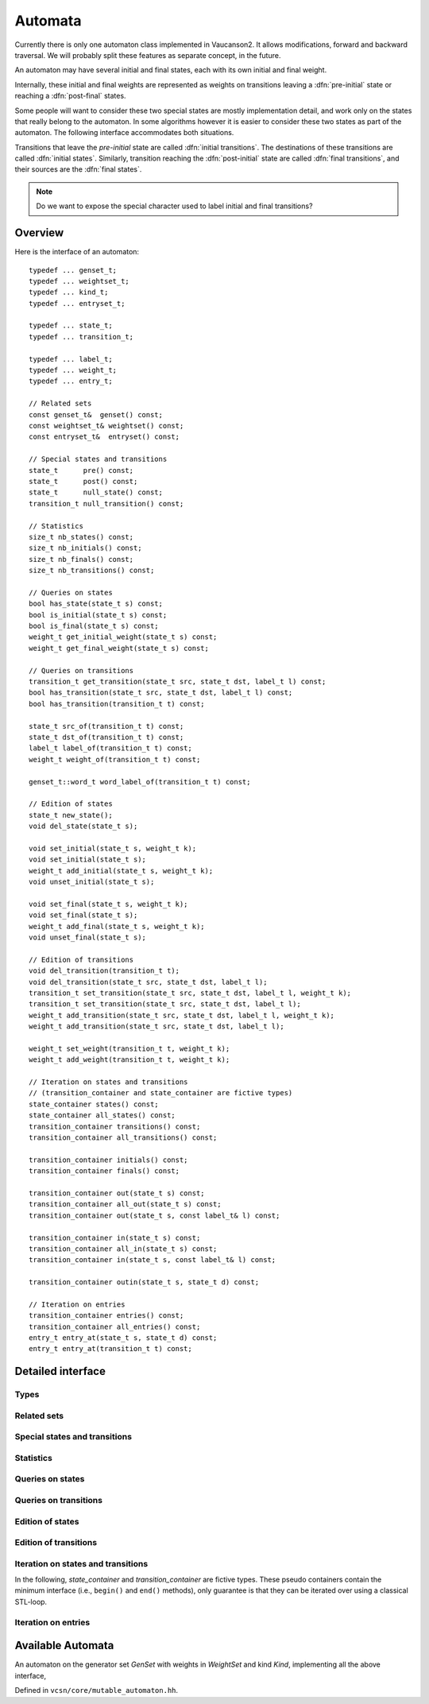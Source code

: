 .. default-domain:: cpp

Automata
========

.. index::
   single: pre-initial
   single: post-final
   pair: initial; transition
   pair: initial; state
   pair: final; transition
   pair: final; state

Currently there is only one automaton class implemented in Vaucanson2.
It allows modifications, forward and backward traversal.   We will probably
split these features as separate concept, in the future.

An automaton may have several initial and final states, each with its
own initial and final weight.

.. digraph:: ex1

  rankdir=LR
  node [shape=circle]
  I1 [style=invis,shape=none,label="",width=0,height=0]
  I2 [style=invis,shape=none,label="",width=0,height=0]
  F2 [style=invis,shape=none,label="",width=0,height=0]
  F3 [style=invis,shape=none,label="",width=0,height=0]
  I1 -> 1 [label="{2}"]
  I2 -> 2
  1 -> 3 [label="a"]
  2 -> 3 [label="{2}b"]
  2 -> F2 [label="{3}"]
  3 -> F3

Internally, these initial and final weights are represented as weights
on transitions leaving a :dfn:`pre-initial` state or reaching a
:dfn:`post-final` states.

.. digraph:: ex1prepost

  rankdir=LR
  node [shape=circle]
  pre [shape=ellipse]
  post [shape=ellipse]
  pre -> 1 [label="{2}"]
  pre -> 2
  1 -> 3 [label="a"]
  2 -> 3 [label="{2}b"]
  2 -> post [label="{3}"]
  3 -> post

Some people will want to consider these two special states are mostly
implementation detail, and work only on the states that really belong
to the automaton.  In some algorithms however it is easier to consider
these two states as part of the automaton.  The following interface
accommodates both situations.

Transitions that leave the *pre-initial* state are called
:dfn:`initial transitions`.  The destinations of these transitions are
called :dfn:`initial states`.  Similarly, transition reaching the
:dfn:`post-initial` state are called :dfn:`final transitions`, and
their sources are the :dfn:`final states`.

.. Note::

   Do we want to expose the special character used to label initial and
   final transitions?


Overview
--------

Here is the interface of an automaton::

    typedef ... genset_t;
    typedef ... weightset_t;
    typedef ... kind_t;
    typedef ... entryset_t;

    typedef ... state_t;
    typedef ... transition_t;

    typedef ... label_t;
    typedef ... weight_t;
    typedef ... entry_t;

    // Related sets
    const genset_t&  genset() const;
    const weightset_t& weightset() const;
    const entryset_t&  entryset() const;

    // Special states and transitions
    state_t      pre() const;
    state_t      post() const;
    state_t      null_state() const;
    transition_t null_transition() const;

    // Statistics
    size_t nb_states() const;
    size_t nb_initials() const;
    size_t nb_finals() const;
    size_t nb_transitions() const;

    // Queries on states
    bool has_state(state_t s) const;
    bool is_initial(state_t s) const;
    bool is_final(state_t s) const;
    weight_t get_initial_weight(state_t s) const;
    weight_t get_final_weight(state_t s) const;

    // Queries on transitions
    transition_t get_transition(state_t src, state_t dst, label_t l) const;
    bool has_transition(state_t src, state_t dst, label_t l) const;
    bool has_transition(transition_t t) const;

    state_t src_of(transition_t t) const;
    state_t dst_of(transition_t t) const;
    label_t label_of(transition_t t) const;
    weight_t weight_of(transition_t t) const;

    genset_t::word_t word_label_of(transition_t t) const;

    // Edition of states
    state_t new_state();
    void del_state(state_t s);

    void set_initial(state_t s, weight_t k);
    void set_initial(state_t s);
    weight_t add_initial(state_t s, weight_t k);
    void unset_initial(state_t s);

    void set_final(state_t s, weight_t k);
    void set_final(state_t s);
    weight_t add_final(state_t s, weight_t k);
    void unset_final(state_t s);

    // Edition of transitions
    void del_transition(transition_t t);
    void del_transition(state_t src, state_t dst, label_t l);
    transition_t set_transition(state_t src, state_t dst, label_t l, weight_t k);
    transition_t set_transition(state_t src, state_t dst, label_t l);
    weight_t add_transition(state_t src, state_t dst, label_t l, weight_t k);
    weight_t add_transition(state_t src, state_t dst, label_t l);

    weight_t set_weight(transition_t t, weight_t k);
    weight_t add_weight(transition_t t, weight_t k);

    // Iteration on states and transitions
    // (transition_container and state_container are fictive types)
    state_container states() const;
    state_container all_states() const;
    transition_container transitions() const;
    transition_container all_transitions() const;

    transition_container initials() const;
    transition_container finals() const;

    transition_container out(state_t s) const;
    transition_container all_out(state_t s) const;
    transition_container out(state_t s, const label_t& l) const;

    transition_container in(state_t s) const;
    transition_container all_in(state_t s) const;
    transition_container in(state_t s, const label_t& l) const;

    transition_container outin(state_t s, state_t d) const;

    // Iteration on entries
    transition_container entries() const;
    transition_container all_entries() const;
    entry_t entry_at(state_t s, state_t d) const;
    entry_t entry_at(transition_t t) const;


Detailed interface
------------------

Types
~~~~~

.. type:: genset_t

   The type of the generator set of the automaton.

.. type:: weightset_t

   The type of the weight set of the automaton.

.. type:: kind_t

   The kind of the automaton.

.. type:: entryset_t

   The type of the entry set of the automaton, i.e., a polynomial set
   whose elements can be used to represent the entries of the
   automaton: ``polynomial<genset_t,weightset_t>``.

.. type:: state_t

   The type for the states of this automaton.

.. type:: transition_t

   The type for the transitions of this automaton.

.. type:: label_t

   The type use to label the automaton.  This usually depends on :type:`kind_t`.  For
   ``labels_are_letters``, the transitions are labeled by ``genset_t::letter_t``,
   while for ``labels_are_words`` they are labeled by ``genset_t::word_t``.

.. type:: weight_t

   The type used to stored weights in this automaton.  Equal to ``weightset_t::weight_t``.

.. type:: entry_t

   The type used to represent entry in this automaton.  Equal to ``entryset_t::weight_t``.

Related sets
~~~~~~~~~~~~
.. function:: const genset_t&  genset() const

   Return the generator set used by this automaton.

.. function:: const weightset_t& weightset() const

   Return the weight set used by this automaton.

.. function:: const entryset_t&  entryset() const

   Return the entry set used by this automaton.

Special states and transitions
~~~~~~~~~~~~~~~~~~~~~~~~~~~~~~

.. function:: state_t pre() const

   Return the pre-initial state.

.. function:: state_t post() const

   Return the post-initial state.

.. function:: state_t null_state() const

   Return a value that is an invalid state.  Such a state may for
   instance be used to initialize a :type:`state_t` variable at the start
   of an algorithm.

.. function:: transition_t null_transition() const

   Return a value that is an invalid transition.  Such a transition is
   for instance returned by :func:`get_transition` when no
   matching transition is found.


Statistics
~~~~~~~~~~
.. function:: size_t nb_states() const

   Number of states in the automaton.  This does not account for the
   :func:`pre` and :func:`post` states.

.. function:: size_t nb_initials() const

   Number of states that are initial in the automaton.  This is also the number of outgoing
   transitions of :func:`pre`.

.. function:: size_t nb_finals() const

   Number of states that are final in the automaton.  This is also the number of incoming
   transitions of :func:`post`.

.. function:: size_t nb_transitions() const

   Number of transitions of the automaton.  This does not include
   initial transitions (leaving :func:`pre`), and final
   transitions (leaving :func:`post`).

Queries on states
~~~~~~~~~~~~~~~~~

.. function:: bool has_state(state_t s) const

   Whether the automaton has a valid state corresponding to *s*.

.. function:: bool is_initial(state_t s) const

   Whether the state *s* is initial.  You should probably use
   :func:`get_initial_weight` instead.

.. function:: bool is_final(state_t s) const

   Whether the state *s* is final.  You should probably use
   :func:`get_final_weight` instead.

.. function:: weight_t get_initial_weight(state_t s) const

   Return the initial weight of *s*, i.e., the weight that labels an
   initial transition leaving :func:`pre` and going to *s*.  If such
   transition does not exist, ``weightset().zero()`` is returned.

.. function:: weight_t get_final_weight(state_t s) const

   Return the final weight of *s*, i.e., the weight that labels a
   final transition leaving *s* and going to :func:`pre`.  If such
   transition does not exist, ``weightset().zero()`` is returned.

Queries on transitions
~~~~~~~~~~~~~~~~~~~~~~

.. function:: transition_t get_transition(state_t src, state_t dst, label_t l) const

   Get a transition connecting *src* to *dst* with label *l*.  If no such transition
   exists, return :func:`null_transition`.

.. function:: bool has_transition(state_t src, state_t dst, label_t l) const

   Whether the automaton has a transition labeled by *l* between
   states *src* and *dst*.

   This is actually syntactic sugar for::

      return get_transition(src, dst, l) != null_transition();

.. function:: bool has_transition(transition_t t) const

   Whether the automaton has a valid transition corresponding to *t*.

.. function:: state_t src_of(transition_t t) const
              state_t dst_of(transition_t t) const
              label_t label_of(transition_t t) const
              weight_t weight_of(transition_t t) const

.. function:: genset_t::word_t word_label_of(transition_t t) const

   Return the label for the transition *t* as a word.  For
   ``labels_are_words`` automata, this is strictly equivalent to
   :func:`label_of`, while for ``labels_are_letters`` this
   is equivalent to::

      return genset().to_word(label_of(t));


Edition of states
~~~~~~~~~~~~~~~~~
.. function:: state_t new_state()

   Create a new state.

.. function:: void del_state(state_t s)

   Delete the state *s*.

.. function:: void set_initial(state_t s, weight_t k)
              void set_initial(state_t s)

   Set the state *s* to be initial with weight *k*.  If the state *s*
   was already initial, its initial weight is replaced by *k*.  If *k*
   is ``weightset().zero()``, then the state becomes non initial.

   If *k* is omitted, it defaults to ``weightset().unit()``.

.. function:: weight_t add_initial(state_t s, weight_t k)

   Add the weight *k* to the initial weight of *s* and return the sum.
   It is possible to call this method on a state which was not
   initial, in which case its new initial weight is *k*.  If the
   results equals to ``weightset().zero()``, the state becomes non
   initial.

.. function:: void unset_initial(state_t s)

   Syntactic sugar for::

      set_initial(s, weightset().zero());

.. function:: void set_final(state_t s, weight_t k)

   Set the state *s* to be final with weight *k*.  If the state *s*
   was already final, its final weight is replaced by *k*.  If *k*
   is ``weightset().zero()``, then the state becomes non final.

.. function:: void set_final(state_t s)

   Syntactic sugar for::

      set_final(s, weightset().unit());

.. function:: weight_t add_final(state_t s, weight_t k)

   Add the weight *k* to the final weight of *s* and return the sum.
   It is possible to call this method on a state which was not final,
   in which case its new final weight is *k*.  If the results equals
   to ``weightset().zero()``, the state becomes non initial.

.. function:: void unset_final(state_t s)

   Syntactic sugar for::

      set_final(s, weightset().zero());


Edition of transitions
~~~~~~~~~~~~~~~~~~~~~~

.. function:: void del_transition(transition_t t)

   Remove the transition *t*.

.. function:: void del_transition(state_t src, state_t dst, label_t l)

   Remove any transition from *src* to *dst* with label *l*.  If there is
   no such transition, this method has no effect.

.. function:: transition_t set_transition(state_t src, state_t dst, label_t l, weight_t k)
              transition_t set_transition(state_t src, state_t dst, label_t l)

   Sets a transition between *src* and *dst* with label *l* and weight
   *k*.  If a transition between *src* and *dst* with label *l*
   already exists, its weight is replaced by *k*.  If *k* equals to
   ``weightset().zero()``, the transition is deleted.

   If *k* is omitted, it defaults to ``weightset().unit()``.

   :func:`pre` can only be used as a source, and `post` can only be
   :func:used as a destination.  The :func:`pre` and `post` states
   :func:should generally not be connected directly, unless you know
   :func:what you are doing.

.. function:: weight_t add_transition(state_t src, state_t dst, label_t l, weight_t k)
              weight_t add_transition(state_t src, state_t dst, label_t l)

   Add *k* to the weight of a transition from *src* to *dst* labeled
   by *l* if such a transition exists, or create the transition otherwise.

   If *k* is omitted, it defaults to ``weightset().unit()``.

.. function:: weight_t set_weight(transition_t t, weight_t k)

   Overwrite the weight of transition *t* with *k*.  If *k* equals to
   ``weightset().zero()``, the transition is deleted.

.. function:: weight_t add_weight(transition_t t, weight_t k)

   Add *k* to the current weight of transition *t*.  If the result
   equals to ``weightset().zero()``, the transition is deleted.


Iteration on states and transitions
~~~~~~~~~~~~~~~~~~~~~~~~~~~~~~~~~~~

In the following, *state_container* and *transition_container* are
fictive types.  These pseudo containers contain the minimum interface
(i.e., ``begin()`` and ``end()`` methods), only guarantee is that they
can be iterated over using a classical STL-loop.

.. function:: state_container states() const
              state_container all_states() const

   All states of the automaton.  The first flavor excludes :func:`pre`
   and :func:`post` states, while the second includes them.

.. function:: transition_container transitions() const
              transition_container all_transitions() const

   All transitions of the automaton.  The first
   flavor excludes initial and final transitions, while
   the second flavor include them.

.. function:: transition_container initials() const

   All initial *transitions*.

   One can iterate over all the initial *states* of an automaton
   ``aut`` and retrieve the associated initial weights using a loop
   such as::

     for (auto t : aut.initials()) {
        auto s = aut.dst_of(t);
        auto k = aut.weight_of(t);
        // use state s and weight k ...
     }

.. function:: transition_container finals() const

   All final *transitions*.

   One can iterate over all the final *states* of an automaton
   ``aut`` and retrieve the associated final weights using a loop
   such as::

     for (auto t : aut.initials()) {
        auto s = aut.src_of(t);
        auto k = aut.weight_of(t);
        // use state s and weight k ...
     }

.. function:: transition_container out(state_t s) const
              transition_container all_out(state_t s) const

   All outgoing transitions of state *s*.  The first flavor
   excludes final transitions, while the second flavor include them.

.. function:: transition_container out(state_t s, const label_t& l) const

   All outgoing transitions of state *s* with label *l*.

.. function:: transition_container in(state_t s) const
              transition_container all_in(state_t s) const

   All incoming transitions of state *s*.  The first flavor
   excludes initial transitions, while the second flavor include them.

.. function:: transition_container in(state_t s, const label_t& l) const

   All incoming transitions of state *s* with label *l*.

.. function:: transition_container outin(state_t s, state_t d) const

   All transitions between states *s* and *d*.

Iteration on entries
~~~~~~~~~~~~~~~~~~~~

.. function:: entry_t entry_at(state_t s, state_t d) const

   Return the entry :math:`(s,d)`, that is, the polynomial
   representing all transitions between *s* and *d*.

.. function:: entry_t entry_at(transition_t t) const

   Syntactic sugar for::

      return entry_at(src_of(t), dst_of(t));

.. function:: transition_container entries() const
              transition_container all_entries() const

   A container that will iterate over all pairs of states that are
   connected in the automaton.  The first flavor excludes pairs the
   contain :func:`pre` or :func:`post`, while the second flavor includes
   them.

   For each pair, a random transition is selected, so that
   :func:`entry_at` can by used to compute the entry between this pair
   of states.

   One way to iterate over all entries of an automaton `aut` is as
   follows::

     for (auto t : aut.entries()) {
        auto src = aut.src_of(t);
        auto ent = aut.entry_at(t);
	auto dst = aut.dst_of(t);
	// ...
     }

.. todo:: Functions for setting entries are missing.

Available Automata
------------------

.. class:: mutable_automaton<GenSet, WeightSet, Kind>

   An automaton on the generator set *GenSet* with weights in
   *WeightSet* and kind *Kind*, implementing all the above interface,

   Defined in ``vcsn/core/mutable_automaton.hh``.

   .. function:: mutable_automaton(const GenSet& gs, const WeightSet& ws)
                 mutable_automaton(const GenSet& gs)

     The constructor for a mutable automaton takes an instance of a
     generator set *a* and an instance of the weight set *ws*.  The
     latter can be omitted if ``WeightSet`` has a default constructor.
